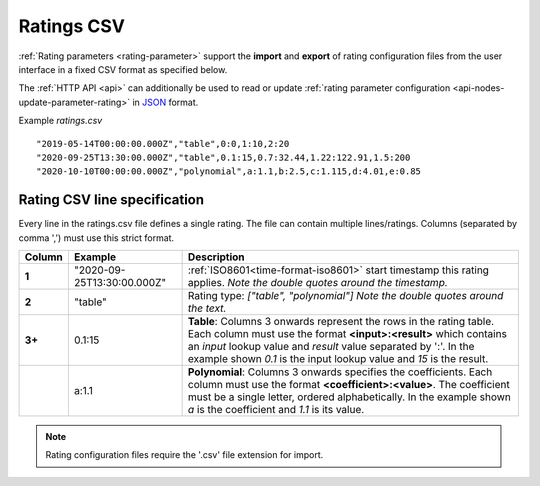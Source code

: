 .. _ratings-format-csv:

Ratings CSV
============

:ref:`Rating parameters <rating-parameter>` support the **import** and **export** of rating configuration files from the user interface in a fixed CSV format as specified below.

The :ref:`HTTP API <api>` can additionally be used to read or update :ref:`rating parameter configuration <api-nodes-update-parameter-rating>` in `JSON <http://json.org>`_ format.

Example *ratings.csv* ::
    
    "2019-05-14T00:00:00.000Z","table",0:0,1:10,2:20
    "2020-09-25T13:30:00.000Z","table",0.1:15,0.7:32.44,1.22:122.91,1.5:200
    "2020-10-10T00:00:00.000Z","polynomial",a:1.1,b:2.5,c:1.115,d:4.01,e:0.85

.. only:: not latex

    |
    

Rating CSV line specification
------------------------------

Every line in the ratings.csv file defines a single rating. The file can contain multiple lines/ratings.
Columns (separated by comma ',') must use this strict format.

.. table::
    :class: table-fluid

    ======    ==============================    ===============================================
    Column    Example                           Description
    ======    ==============================    ===============================================
    **1**     "2020-09-25T13:30:00.000Z"        :ref:`ISO8601<time-format-iso8601>` start 
                                                timestamp this rating applies. 
                                                *Note the double quotes around the timestamp.*

    **2**     "table"                           Rating type: *["table", "polynomial"]*
                                                *Note the double quotes around the text.*

    **3+**    0.1:15                            **Table**: Columns 3 onwards represent the rows
                                                in the rating table. Each column must use the 
                                                format **<input>:<result>** which contains an 
                                                *input* lookup value and *result* value 
                                                separated by ':'. 
                                                In the example shown *0.1* is the input 
                                                lookup value and *15* is the result.

    |         a:1.1                             **Polynomial**: Columns 3 onwards specifies
                                                the coefficients. Each column must use the 
                                                format **<coefficient>:<value>**. The 
                                                coefficient must be a single letter, ordered
                                                alphabetically. 
                                                In the example shown *a* is the coefficient  
                                                and *1.1* is its value. 
    ======    ==============================    ===============================================

.. note:: Rating configuration files require the '.csv' file extension for import.

.. raw:: latex

    \newpage

